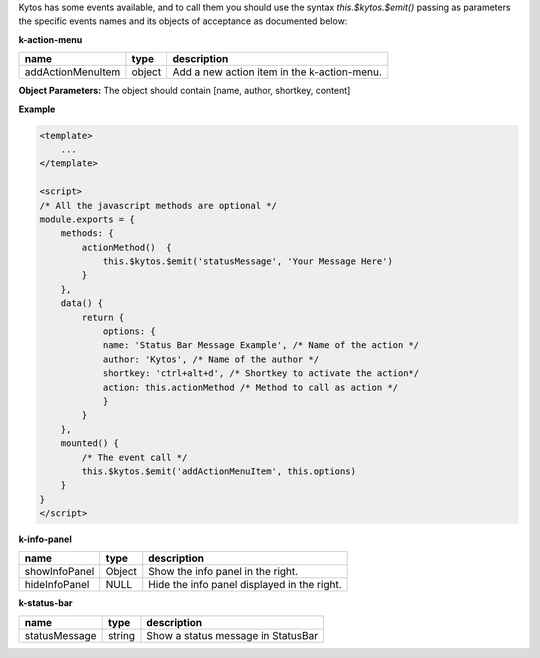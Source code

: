 Kytos has some events available, and to call them you should use the syntax
`this.$kytos.$emit()` passing as parameters the specific events names and its
objects of acceptance as documented below:

**k-action-menu**

================= ====== =========================================== 
name              type   description                                 
================= ====== =========================================== 
addActionMenuItem object Add a new action item in the k-action-menu. 
================= ====== =========================================== 

**Object Parameters:** The object should contain [name, author, shortkey, content]

**Example**

.. code-block:: html
    
    <template>
        ...
    </template>

    <script>
    /* All the javascript methods are optional */
    module.exports = {
        methods: {
            actionMethod()  {
                this.$kytos.$emit('statusMessage', 'Your Message Here')
            }
        },
        data() {
            return {
                options: {
                name: 'Status Bar Message Example', /* Name of the action */
                author: 'Kytos', /* Name of the author */
                shortkey: 'ctrl+alt+d', /* Shortkey to activate the action*/
                action: this.actionMethod /* Method to call as action */
                }
            }
        },
        mounted() {
            /* The event call */
            this.$kytos.$emit('addActionMenuItem', this.options)
        }
    }
    </script>

**k-info-panel**

============= ====== =========================================== 
name          type   description                                 
============= ====== =========================================== 
showInfoPanel Object Show the info panel in the right.           
hideInfoPanel NULL   Hide the info panel displayed in the right. 
============= ====== =========================================== 

**k-status-bar**

============= ====== ================================== 
name          type   description                        
============= ====== ================================== 
statusMessage string Show a status message in StatusBar 
============= ====== ================================== 
